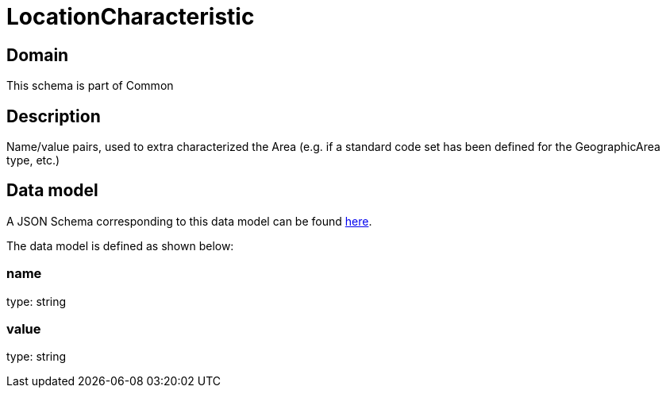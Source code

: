 = LocationCharacteristic

[#domain]
== Domain

This schema is part of Common

[#description]
== Description
Name/value pairs, used to extra characterized the Area (e.g. if a standard
code set has been defined for the GeographicArea type, etc.)


[#data_model]
== Data model

A JSON Schema corresponding to this data model can be found https://tmforum.org[here].

The data model is defined as shown below:


=== name
type: string


=== value
type: string

